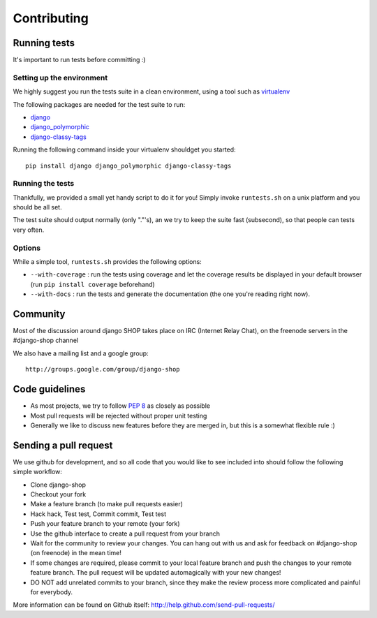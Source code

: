 =============
Contributing
=============

Running tests
==============

It's important to run tests before committing :)


Setting up the environment
--------------------------

We highly suggest you run the tests suite in a clean environment, using a tool such as
`virtualenv <http://pypi.python.org/pypi/virtualenv>`_

The following packages are needed for the test suite to run:

* `django <https://www.djangoproject.com/>`_
* `django_polymorphic <https://github.com/chrisglass/django_polymorphic>`_
* `django-classy-tags <https://github.com/ojii/django-classy-tags>`_

Running the following command inside your virtualenv shouldget you started::

    pip install django django_polymorphic django-classy-tags

Running the tests
-----------------

Thankfully, we provided a small yet handy script to do it for you! Simply
invoke ``runtests.sh`` on a unix platform and you should be all set.

The test suite should output normally (only "."'s), an we try to keep the suite fast 
(subsecond), so that people can tests very often.

Options
--------

While a simple tool, ``runtests.sh`` provides the following options:

* ``--with-coverage`` : run the tests using coverage and let the coverage results
  be displayed in your default browser (run ``pip install coverage`` beforehand)
* ``--with-docs`` : run the tests and generate the documentation (the one you're
  reading right now).

Community
==========

Most of the discussion around django SHOP takes place on IRC (Internet Relay
Chat), on the freenode servers in the #django-shop channel

We also have a mailing list and a google group::

	http://groups.google.com/group/django-shop

Code guidelines
================

* As most projects, we try to follow :pep:`8` as closely as possible
* Most pull requests will be rejected without proper unit testing
* Generally we like to discuss new features before they are merged in, but this
  is a somewhat flexible rule :)


Sending a pull request
======================

We use github for development, and so all code that you would like to see
included into should follow the following simple workflow:

* Clone django-shop
* Checkout your fork
* Make a feature branch (to make pull requests easier)
* Hack hack, Test test, Commit commit, Test test
* Push your feature branch to your remote (your fork)
* Use the github interface to create a pull request from your branch
* Wait for the community to review your changes. You can hang out with us and
  ask for feedback on #django-shop (on freenode) in the mean time!
* If some changes are required, please commit to your local feature branch and
  push the changes to your remote feature branch. The pull request will be
  updated automagically with your new changes!
* DO NOT add unrelated commits to your branch, since they make the review
  process more complicated and painful for everybody.

More information can be found on Github itself:
http://help.github.com/send-pull-requests/
